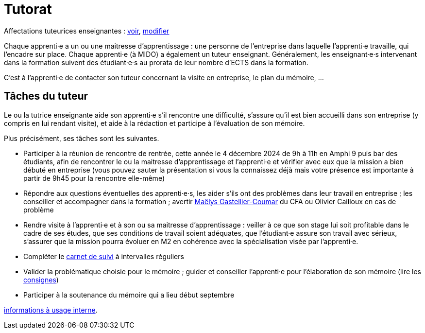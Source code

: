 = Tutorat

Affectations tuteurices enseignantes : https://universitedauphine-my.sharepoint.com/:x:/g/personal/olivier_cailloux_dauphine_psl_eu/EdrUTdn8uHpClZChshhSzAIBCwoevHS1PEVFBIDSg2caGg[voir], https://universitedauphine-my.sharepoint.com/:x:/g/personal/olivier_cailloux_dauphine_psl_eu/EdrUTdn8uHpClZChshhSzAIB8WHpBFByiiIyDQyUh3Ki6g[modifier]

Chaque apprenti·e a un ou une maitresse d’apprentissage : une personne de l’entreprise dans laquelle l’apprenti·e travaille, qui l’encadre sur place. Chaque apprenti·e (à MIDO) a également un tuteur enseignant.
Généralement, les enseignant·e·s intervenant dans la formation suivent des étudiant·e·s au prorata de leur nombre d’ECTS dans la formation. 

C’est à l’apprenti·e de contacter son tuteur concernant la visite en entreprise, le plan du mémoire, …

== Tâches du tuteur
Le ou la tutrice enseignante aide son apprenti·e s’il rencontre une difficulté, s’assure qu’il est bien accueilli dans son entreprise (y compris en lui rendant visite), et aide à la rédaction et participe à l’évaluation de son mémoire.

Plus précisément, ses tâches sont les suivantes.

- Participer à la réunion de rencontre de rentrée, cette année le 4 décembre 2024 de 9h à 11h en Amphi 9 puis bar des étudiants, afin de rencontrer le ou la maitresse d’apprentissage et l’apprenti·e et vérifier avec eux que la mission a bien débuté en entreprise (vous pouvez sauter la présentation si vous la connaissez déjà mais votre présence est importante à partir de 9h45 pour la rencontre elle-même)
- Répondre aux questions éventuelles des apprenti·e·s, les aider s’ils ont des problèmes dans leur travail en entreprise ; les conseiller et accompagner dans la formation ; avertir mailto:mgastelliercoumar@cfa-afia.fr[Maëlys Gastellier-Coumar] du CFA ou Olivier Cailloux en cas de problème
- Rendre visite à l’apprenti·e et à son ou sa maitresse d’apprentissage : veiller à ce que son stage lui soit profitable dans le cadre de ses études, que ses conditions de travail soient adéquates, que l’étudiant·e assure son travail avec sérieux, s’assurer que la mission pourra évoluer en M2 en cohérence avec la spécialisation visée par l’apprenti·e.
- Compléter le https://www.izia-afia.com/[carnet de suivi] à intervalles réguliers
- Valider la problématique choisie pour le mémoire ; guider et conseiller l'apprenti·e pour l’élaboration de son mémoire (lire les https://github.com/Dauphine-MIDO/M1-alternance/raw/main/M%C3%A9moire.pdf[consignes])
- Participer à la soutenance du mémoire qui a lieu début septembre

https://universitedauphine-my.sharepoint.com/:w:/r/personal/olivier_cailloux_dauphine_psl_eu/Documents/M1/Informations%20internes%20pour%20le%20M1%20MIAGE%20en%20alternance.docx?d=w77ffbbce1a9b438c85b09f4e7fcabf54[informations à usage interne].

